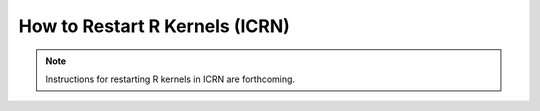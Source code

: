 How to Restart R Kernels (ICRN)
==============================

.. note::
   Instructions for restarting R kernels in ICRN are forthcoming. 